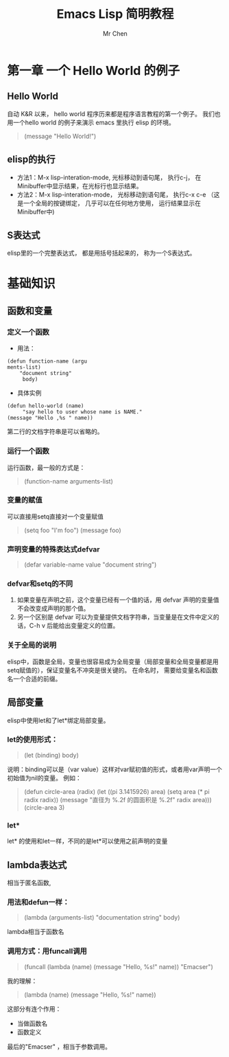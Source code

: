 #+TITLE: Emacs Lisp 简明教程
#+AUTHOR: Mr Chen
#+DATA: <2019-11-17 Sun>

* 第一章 一个 Hello World 的例子
** Hello World
自动 K&R 以来， hello world 程序历来都是程序语言教程的第一个例子。 我们也用一个hello world 的例子来演示 emacs 里执行 elisp 的环境。 

#+BEGIN_QUOTE
(message "Hello World!")
#+END_QUOTE

** elisp的执行
- 方法1：M-x lisp-interation-mode, 光标移动到语句尾， 执行c-j， 在Minibuffer中显示结果，在光标行也显示结果。
- 方法2：M-x lisp-interation-mode， 光标移动到语句尾， 执行c-x c-e （这是一个全局的按键绑定， 几乎可以在任何地方使用， 运行结果显示在Minibuffer中)
** S表达式
elisp里的一个完整表达式， 都是用括号括起来的， 称为一个S表达式。
* 基础知识
** 函数和变量
*** 定义一个函数
- 用法：
#+BEGIN_SRC elisp
(defun function-name (argu
ments-list)
    "document string"
     body)
#+END_SRC
- 具体实例
#+BEGIN_SRC elisp
(defun hello-world (name)
     "say hello to user whose name is NAME."
(message "Hello ,%s " name))
#+END_SRC

第二行的文档字符串是可以省略的。

*** 运行一个函数
运行函数，最一般的方式是：
#+BEGIN_QUOTE
(function-name arguments-list)
#+END_QUOTE
*** 变量的赋值
可以直接用setq直接对一个变量赋值
#+BEGIN_QUOTE
(setq foo "I'm foo")
(message foo)
#+END_QUOTE
*** 声明变量的特殊表达式defvar
#+BEGIN_QUOTE
(defar variable-name value
  "document string")
#+END_QUOTE
*** defvar和setq的不同
1. 如果变量在声明之前，这个变量已经有一个值的话，用 defvar 声明的变量值不会改变成声明的那个值。
2. 另一个区别是 defvar 可以为变量提供文档字符串，当变量是在文件中定义的话，C-h v 后能给出变量定义的位置。

*** 关于全局的说明
elisp中，函数是全局，变量也很容易成为全局变量（局部变量和全局变量都是用setq赋值的），保证变量名不冲突是很关键的。 在命名时， 需要给变量名和函数名一个合适的前缀。
** 局部变量
elisp中使用let和了let*绑定局部变量。
*** let的使用形式：
#+BEGIN_QUOTE
(let (binding)
     body)
#+END_QUOTE
说明：binding可以是（var value）这样对var赋初值的形式，或者用var声明一个初始值为nil的变量。  例如：
#+BEGIN_QUOTE
(defun circle-area (radix)
  (let ((pi 3.1415926)
        area)
    (setq area (* pi radix radix))
    (message "直径为 %.2f 的圆面积是 %.2f" radix area)))
(circle-area 3)
#+END_QUOTE
*** let*
let* 的使用和let一样，不同的是let*可以使用之前声明的变量
** lambda表达式
相当于匿名函数,
*** 用法和defun一样：
#+BEGIN_QUOTE
(lambda (arguments-list)
  "documentation string"
  body)
#+END_QUOTE
lambda相当于函数名
*** 调用方式：用funcall调用
#+BEGIN_QUOTE
(funcall (lambda (name)
           (message "Hello, %s!" name)) "Emacser")
#+END_QUOTE
我的理解：
#+BEGIN_QUOTE
(lambda (name)
           (message "Hello, %s!" name))
#+END_QUOTE
这部分有连个作用：
- 当做函数名
- 函数定义

最后的"Emacser" ，相当于参数调用。

